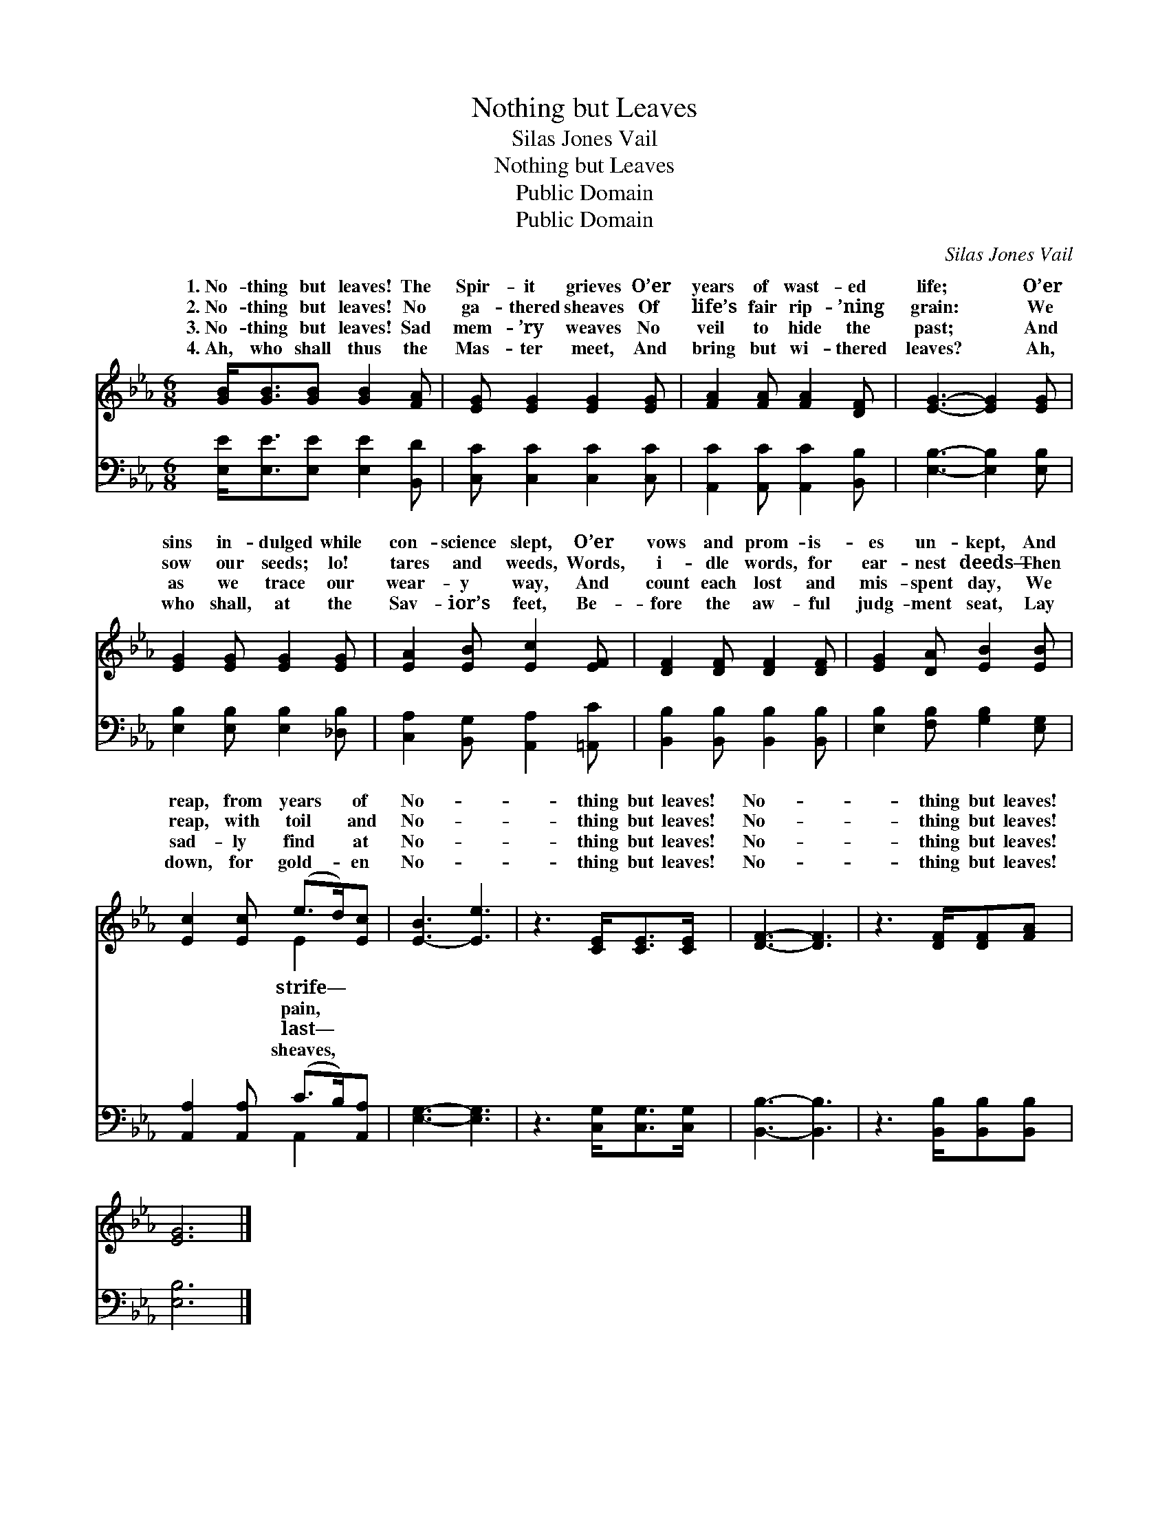 X:1
T:Nothing but Leaves
T:Silas Jones Vail
T:Nothing but Leaves
T:Public Domain
T:Public Domain
C:Silas Jones Vail
Z:Public Domain
%%score ( 1 2 ) ( 3 4 )
L:1/8
M:6/8
K:Eb
V:1 treble 
V:2 treble 
V:3 bass 
V:4 bass 
V:1
 [GB]<[GB][GB] [GB]2 [FA] | [EG] [EG]2 [EG]2 [EG] | [FA]2 [FA] [FA]2 [DF] | [EG]3- [EG]2 [EG] | %4
w: 1.~No- thing but leaves! The|Spir- it grieves O’er|years of wast- ed|life; * O’er|
w: 2.~No- thing but leaves! No|ga- thered sheaves Of|life’s fair rip- ’ning|grain: * We|
w: 3.~No- thing but leaves! Sad|mem- ’ry weaves No|veil to hide the|past; * And|
w: 4.~Ah, who shall thus the|Mas- ter meet, And|bring but wi- thered|leaves? * Ah,|
 [EG]2 [EG] [EG]2 [EG] | [EA]2 [EB] [Ec]2 [EF] | [DF]2 [DF] [DF]2 [DF] | [EG]2 [DA] [EB]2 [EB] | %8
w: sins in- dulged while|con- science slept, O’er|vows and prom- is-|es un- kept, And|
w: sow our seeds; lo!|tares and weeds, Words,|i- dle words, for|ear- nest deeds— Then|
w: as we trace our|wear- y way, And|count each lost and|mis- spent day, We|
w: who shall, at the|Sav- ior’s feet, Be-|fore the aw- ful|judg- ment seat, Lay|
 [Ec]2 [Ec] (e>d)[Ec] | [E-B]3 [Ee]3 | z3 [CE]<[CE][CE]/ | [DF]3- [DF]3 | z3 [DF]/[DF][FA] | %13
w: reap, from years * of|No- *|thing but leaves!|No- *|thing but leaves!|
w: reap, with toil * and|No- *|thing but leaves!|No- *|thing but leaves!|
w: sad- ly find * at|No- *|thing but leaves!|No- *|thing but leaves!|
w: down, for gold- * en|No- *|thing but leaves!|No- *|thing but leaves!|
 [EG]6 |] %14
w: |
w: |
w: |
w: |
V:2
 x6 | x6 | x6 | x6 | x6 | x6 | x6 | x6 | x3 E2 x | x6 | x11/2 | x6 | x11/2 | x6 |] %14
w: ||||||||strife—||||||
w: ||||||||pain,||||||
w: ||||||||last—||||||
w: ||||||||sheaves,||||||
V:3
 [E,E]<[E,E][E,E] [E,E]2 [B,,D] | [C,C] [C,C]2 [C,C]2 [C,C] | [A,,C]2 [A,,C] [A,,C]2 [B,,B,] | %3
 [E,B,]3- [E,B,]2 [E,B,] | [E,B,]2 [E,B,] [E,B,]2 [_D,B,] | [C,A,]2 [B,,G,] [A,,A,]2 [=A,,C] | %6
 [B,,B,]2 [B,,B,] [B,,B,]2 [B,,B,] | [E,B,]2 [F,B,] [G,B,]2 [E,G,] | %8
 [A,,A,]2 [A,,A,] (C>B,)[A,,A,] | [E,G,]3- [E,G,]3 | z3 [C,G,]<[C,G,][C,G,]/ | [B,,B,]3- [B,,B,]3 | %12
 z3 [B,,B,]/[B,,B,][B,,B,] | [E,B,]6 |] %14
V:4
 x6 | x6 | x6 | x6 | x6 | x6 | x6 | x6 | x3 A,,2 x | x6 | x11/2 | x6 | x11/2 | x6 |] %14

